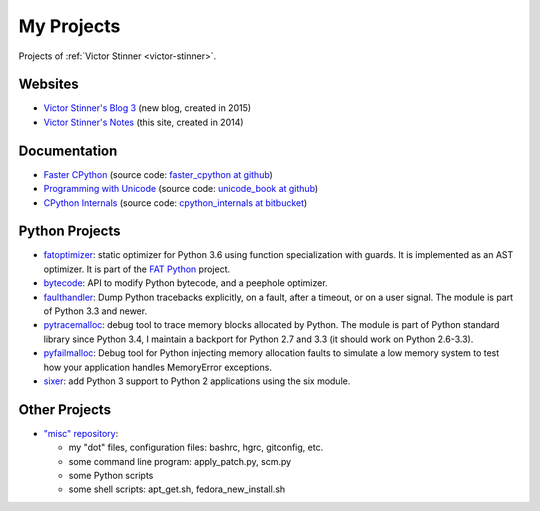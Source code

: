 .. _projects:

+++++++++++
My Projects
+++++++++++

Projects of :ref:`Victor Stinner <victor-stinner>`.

.. seealso::
   My :ref:`talks <talks>`, my :ref:`contributions to Free Softwares <contrib>`
   and my :ref:`old projects <old-projects>`.


Websites
========

.. image:: water_lock.jpg
   :alt: Rusty water lock, Camargue (France)
   :align: right
   :target: http://www.flickr.com/photos/haypo/11914396795/

- `Victor Stinner's Blog 3 <http://vstinner.github.io/>`_
  (new blog, created in 2015)
- `Victor Stinner's Notes <http://vstinner.readthedocs.io/>`_
  (this site, created in 2014)

Documentation
=============

* `Faster CPython <http://faster-cpython.readthedocs.io/>`_
  (source code: `faster_cpython at github
  <https://github.com/vstinner/faster_cpython>`_)
* `Programming with Unicode <http://unicodebook.readthedocs.io/>`_
  (source code: `unicode_book at github
  <https://github.com/vstinner/unicode_book>`_)
* `CPython Internals <http://cpython-internals.readthedocs.io/>`_
  (source code: `cpython_internals at bitbucket
  <https://bitbucket.org/vstinner/cpython_internals>`_)


Python Projects
===============

* `fatoptimizer <http://fatoptimizer.readthedocs.io/>`_: static optimizer for
  Python 3.6 using function specialization with guards. It is implemented as an
  AST optimizer. It is part of the `FAT Python
  <http://faster-cpython.readthedocs.io/fat_python.html>`_ project.
* `bytecode <http://bytecode.readthedocs.io/>`_: API to modify Python
  bytecode, and a peephole optimizer.
* `faulthandler <http://faulthandler.readthedocs.io/>`_: Dump Python
  tracebacks explicitly, on a fault, after a timeout, or on a user signal.
  The module is part of Python 3.3 and newer.
* `pytracemalloc <http://pytracemalloc.readthedocs.io/>`_: debug tool to
  trace memory blocks allocated by Python. The module is part of Python
  standard library since Python 3.4, I maintain a backport for Python 2.7 and
  3.3 (it should work on Python 2.6-3.3).
* `pyfailmalloc <https://github.com/vstinner/pyfailmalloc>`_: Debug tool for
  Python injecting memory allocation faults to simulate a low memory system to
  test how your application handles MemoryError exceptions.
* `sixer <https://pypi.python.org/pypi/sixer>`_: add Python 3 support
  to Python 2 applications using the six module.

Other Projects
==============

* `"misc" repository <http://github.com/vstinner/misc>`_:

  - my "dot" files, configuration files: bashrc, hgrc, gitconfig, etc.
  - some command line program: apply_patch.py, scm.py
  - some Python scripts
  - some shell scripts: apt_get.sh, fedora_new_install.sh

